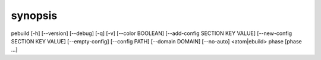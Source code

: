 synopsis
========

pebuild [-h] [--version] [--debug] [-q] [-v] [--color BOOLEAN] [--add-config SECTION KEY VALUE] [--new-config SECTION KEY VALUE] [--empty-config] [--config PATH] [--domain DOMAIN] [--no-auto] <atom|ebuild> phase [phase ...]